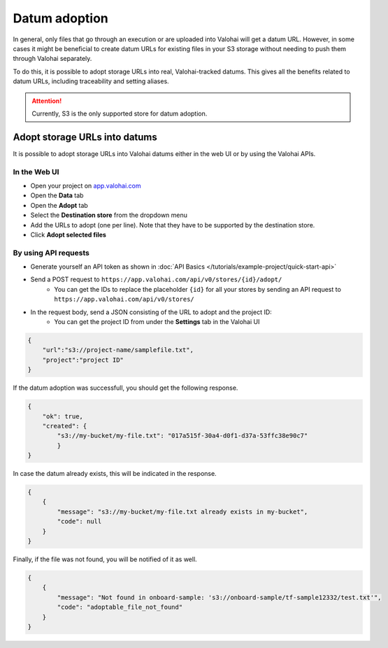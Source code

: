 .. meta::
    :description: This how to guide shows you how to adopt storage URLs into Valohai-tracked datums.

.. _howto-alias-adoption:

Datum adoption
################################################

In general, only files that go through an execution or are uploaded into Valohai will get a datum URL. 
However, in some cases it might be beneficial to create datum URLs for existing files in your S3 storage
without needing to push them through Valohai separately. 

To do this, it is possible to adopt storage URLs into real, Valohai-tracked datums. This gives all the benefits
related to datum URLs, including traceability and setting aliases. 

.. attention::

    Currently, S3 is the only supported store for datum adoption.
    


Adopt storage URLs into datums
-----------------------------------

It is possible to adopt storage URLs into Valohai datums either in the web UI or by using the Valohai APIs.


In the Web UI
^^^^^^^^^^^^^^^

* Open your project on `app.valohai.com <https://app.valohai.com>`_
* Open the **Data** tab
* Open the **Adopt** tab
* Select the **Destination store** from the dropdown menu
* Add the URLs to adopt (one per line). Note that they have to be supported by the destination store. 
* Click **Adopt selected files**

.. image:: _images/datum-adoption.png
    :alt: Datum adoption in the web UI

By using API requests
^^^^^^^^^^^^^^^^^^^^^^^

* Generate yourself an API token as shown in :doc:`API Basics </tutorials/example-project/quick-start-api>`
* Send a POST request to ``https://app.valohai.com/api/v0/stores/{id}/adopt/``
    * You can get the IDs to replace the placeholder ``{id}`` for all your stores by sending an API request to ``https://app.valohai.com/api/v0/stores/``
* In the request body, send a JSON consisting of the URL to adopt and the project ID:
    * You can get the project ID from under the **Settings** tab in the Valohai UI

.. code-block:: JSON

    {
        "url":"s3://project-name/samplefile.txt",
        "project":"project ID"
    }

..


If the datum adoption was successfull, you should get the following response.

.. code-block:: JSON

    {
        "ok": true,
        "created": {
            "s3://my-bucket/my-file.txt": "017a515f-30a4-d0f1-d37a-53ffc38e90c7"
            }
    }

..


In case the datum already exists, this will be indicated in the response. 

.. code-block:: JSON

    {
        {
            "message": "s3://my-bucket/my-file.txt already exists in my-bucket",
            "code": null
        }
    }

..


Finally, if the file was not found, you will be notified of it as well.

.. code-block:: JSON

    {
        {
            "message": "Not found in onboard-sample: 's3://onboard-sample/tf-sample12332/test.txt'",
            "code": "adoptable_file_not_found"
        }
    }

..


.. seealso::

    * :ref:`howto-datum-alias`
    * :doc:`API Basics </tutorials/example-project/quick-start-api>`
    
